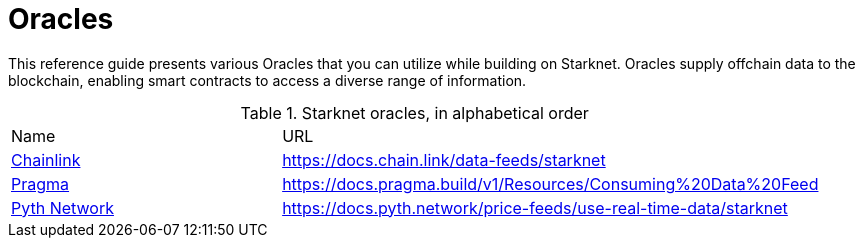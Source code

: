 = Oracles

This reference guide presents various Oracles that you can utilize while building on Starknet. Oracles supply offchain data to the blockchain, enabling smart contracts to access a diverse range of information.

.Starknet oracles, in alphabetical order
[cols="1,2",stripes=even]
|===
| Name | URL
|https://chain.link/[Chainlink] | https://docs.chain.link/data-feeds/starknet
|https://www.pragma.build/[Pragma] | https://docs.pragma.build/v1/Resources/Consuming%20Data%20Feed
|https://www.pyth.network/[Pyth Network] | https://docs.pyth.network/price-feeds/use-real-time-data/starknet
|===
